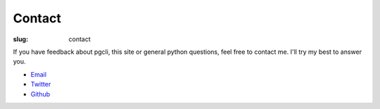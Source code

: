 Contact
#######

:slug: contact

If you have feedback about pgcli, this site or general python questions, feel
free to contact me. I'll try my best to answer you.

* Email_
* Twitter_
* Github_

.. _Email: mailto:amjith[dot]r[at]gmail[dot]com
.. _Twitter: https://twitter.com/amjithr 
.. _Github: https://github.com/amjith
